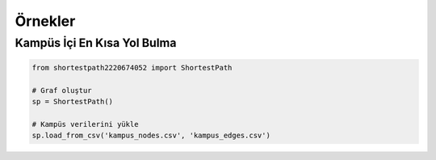 Örnekler
========

Kampüs İçi En Kısa Yol Bulma
--------------------------

.. code-block:: python

   from shortestpath2220674052 import ShortestPath

   # Graf oluştur
   sp = ShortestPath()

   # Kampüs verilerini yükle
   sp.load_from_csv('kampus_nodes.csv', 'kampus_edges.csv')